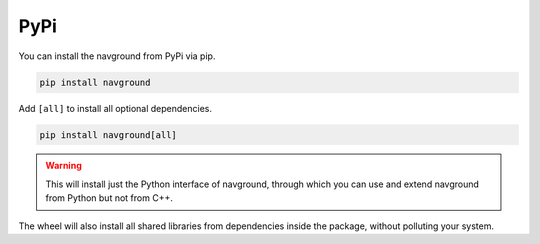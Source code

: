 ====
PyPi
====

You can install the navground from PyPi via pip.

.. code-block:: console

   pip install navground

Add ``[all]`` to install all optional dependencies.

.. code-block:: console

   pip install navground[all]


.. warning::

   This will install just the Python interface of navground, through which you can use and extend navground from Python but not from C++.

The wheel will also install all shared libraries from dependencies inside the package, without polluting your system.

